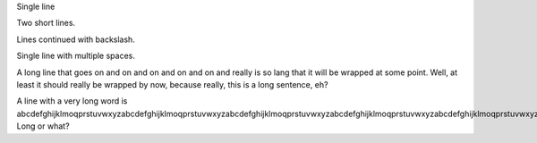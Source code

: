 Single line

Two short lines.

Lines continued with backslash.

Single    line     with    multiple spaces.

A long line that goes on and on and on and on and on and really is so
lang that it will be wrapped at some point. Well, at least it should
really be wrapped by now, because really, this is a long sentence, eh?

A line with a very long word is
abcdefghijklmoqprstuvwxyzabcdefghijklmoqprstuvwxyzabcdefghijklmoqprstuvwxyzabcdefghijklmoqprstuvwxyzabcdefghijklmoqprstuvwxyz.
Long or what?
